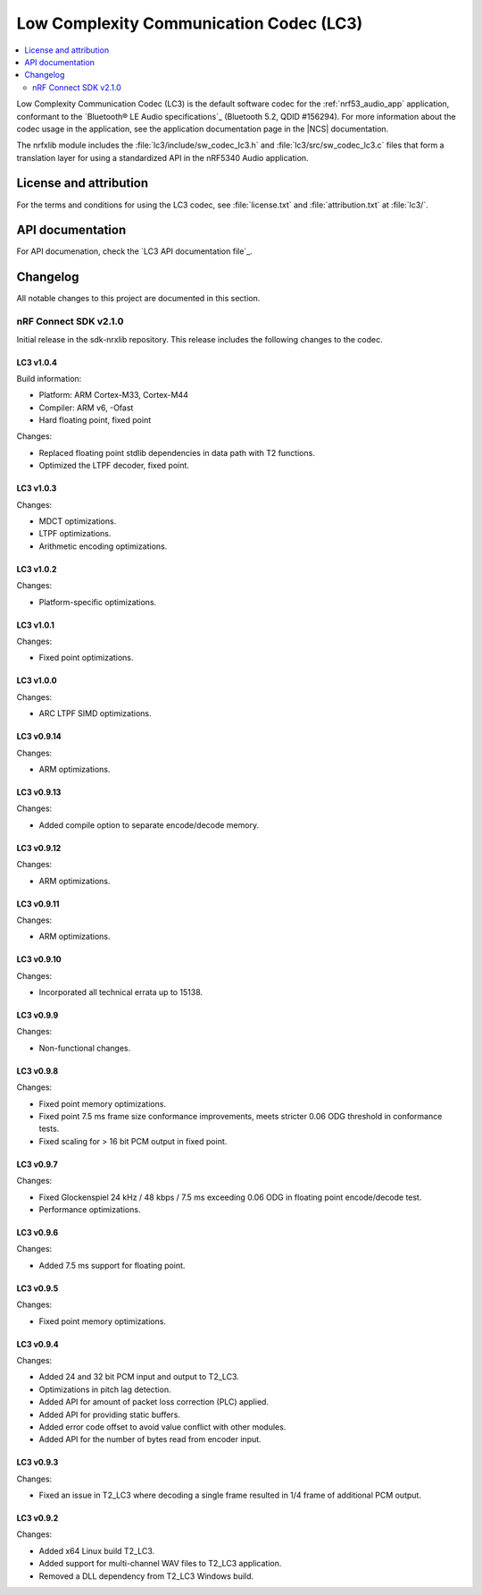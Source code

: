 .. _lc3:

Low Complexity Communication Codec (LC3)
########################################

.. contents::
   :local:
   :depth: 2

Low Complexity Communication Codec (LC3) is the default software codec for the :ref:`nrf53_audio_app` application, conformant to the `Bluetooth® LE Audio specifications`_ (Bluetooth 5.2, QDID #156294).
For more information about the codec usage in the application, see the application documentation page in the |NCS| documentation.

The nrfxlib module includes the :file:`lc3/include/sw_codec_lc3.h` and :file:`lc3/src/sw_codec_lc3.c` files that form a translation layer for using a standardized API in the nRF5340 Audio application.

.. _lc3_legal:

License and attribution
***********************

For the terms and conditions for using the LC3 codec, see :file:`license.txt` and :file:`attribution.txt` at :file:`lc3/`.

.. _lc3_api:

API documentation
*****************

For API documenation, check the `LC3 API documentation file`_.

.. _lc3_changelog:

Changelog
*********

All notable changes to this project are documented in this section.

nRF Connect SDK v2.1.0
======================

Initial release in the sdk-nrxlib repository.
This release includes the following changes to the codec.

LC3 v1.0.4
----------

Build information:

* Platform: ARM Cortex-M33, Cortex-M44
* Compiler: ARM v6, -Ofast
* Hard floating point, fixed point

Changes:

* Replaced floating point stdlib dependencies in data path with T2 functions.
* Optimized the LTPF decoder, fixed point.

LC3 v1.0.3
----------

Changes:

* MDCT optimizations.
* LTPF optimizations.
* Arithmetic encoding optimizations.

LC3 v1.0.2
----------

Changes:

* Platform-specific optimizations.

LC3 v1.0.1
----------

Changes:

* Fixed point optimizations.

LC3 v1.0.0
----------

Changes:

* ARC LTPF SIMD optimizations.

LC3 v0.9.14
-----------

Changes:

* ARM optimizations.

LC3 v0.9.13
-----------

Changes:

* Added compile option to separate encode/decode memory.

LC3 v0.9.12
-----------

Changes:

* ARM optimizations.

LC3 v0.9.11
-----------

Changes:

* ARM optimizations.

LC3 v0.9.10
-----------

Changes:

* Incorporated all technical errata up to 15138.

LC3 v0.9.9
----------

Changes:

* Non-functional changes.

LC3 v0.9.8
----------

Changes:

* Fixed point memory optimizations.
* Fixed point 7.5 ms frame size conformance improvements, meets stricter 0.06 ODG threshold in conformance tests.
* Fixed scaling for > 16 bit PCM output in fixed point.

LC3 v0.9.7
----------

Changes:

* Fixed Glockenspiel 24 kHz / 48 kbps / 7.5 ms exceeding 0.06 ODG in floating point encode/decode test.
* Performance optimizations.

LC3 v0.9.6
----------

Changes:

* Added 7.5 ms support for floating point.

LC3 v0.9.5
----------

Changes:

* Fixed point memory optimizations.

LC3 v0.9.4
----------

Changes:

* Added 24 and 32 bit PCM input and output to T2_LC3.
* Optimizations in pitch lag detection.
* Added API for amount of packet loss correction (PLC) applied.
* Added API for providing static buffers.
* Added error code offset to avoid value conflict with other modules.
* Added API for the number of bytes read from encoder input.

LC3 v0.9.3
----------

Changes:

* Fixed an issue in T2_LC3 where decoding a single frame resulted in 1/4 frame of additional PCM output.

LC3 v0.9.2
----------

Changes:

* Added x64 Linux build T2_LC3.
* Added support for multi-channel WAV files to T2_LC3 application.
* Removed a DLL dependency from T2_LC3 Windows build.
